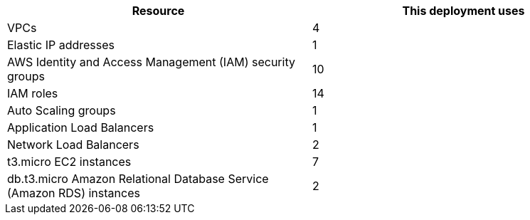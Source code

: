 // Replace the <n> in each row to specify the number of resources used in this deployment. Remove the rows for resources that aren’t used.
|===
|Resource |This deployment uses

// Space needed to maintain table headers
|VPCs |4
|Elastic IP addresses |1
|AWS Identity and Access Management (IAM) security groups |10
|IAM roles |14
|Auto Scaling groups |1
|Application Load Balancers |1
|Network Load Balancers |2
|t3.micro EC2 instances |7
|db.t3.micro Amazon Relational Database Service (Amazon RDS) instances |2
|===
